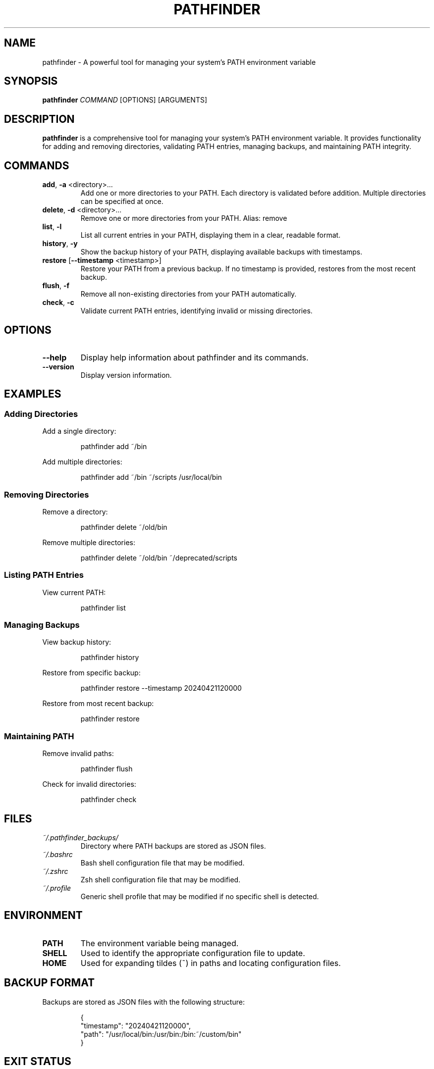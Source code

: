 .TH PATHFINDER 1 "April 2024" "Version 1.0" "User Commands"

.SH NAME
pathfinder \- A powerful tool for managing your system's PATH environment variable

.SH SYNOPSIS
.B pathfinder
.IR COMMAND
[OPTIONS] [ARGUMENTS]

.SH DESCRIPTION
.B pathfinder
is a comprehensive tool for managing your system's PATH environment variable. It provides functionality for adding and removing directories, validating PATH entries, managing backups, and maintaining PATH integrity.

.SH COMMANDS
.TP
.BR add ", " \-a " <directory>..."
Add one or more directories to your PATH. Each directory is validated before addition.
Multiple directories can be specified at once.

.TP
.BR delete ", " \-d " <directory>..."
Remove one or more directories from your PATH.
Alias: remove

.TP
.BR list ", " \-l
List all current entries in your PATH, displaying them in a clear, readable format.

.TP
.BR history ", " \-y
Show the backup history of your PATH, displaying available backups with timestamps.

.TP
.BR restore " [" \-\-timestamp " <timestamp>]"
Restore your PATH from a previous backup. If no timestamp is provided, restores from the most recent backup.

.TP
.BR flush ", " \-f
Remove all non-existing directories from your PATH automatically.

.TP
.BR check ", " \-c
Validate current PATH entries, identifying invalid or missing directories.

.SH OPTIONS
.TP
.BR \-\-help
Display help information about pathfinder and its commands.

.TP
.BR \-\-version
Display version information.

.SH EXAMPLES
.SS Adding Directories
Add a single directory:
.PP
.nf
.RS
pathfinder add ~/bin
.RE
.fi

Add multiple directories:
.PP
.nf
.RS
pathfinder add ~/bin ~/scripts /usr/local/bin
.RE
.fi

.SS Removing Directories
Remove a directory:
.PP
.nf
.RS
pathfinder delete ~/old/bin
.RE
.fi

Remove multiple directories:
.PP
.nf
.RS
pathfinder delete ~/old/bin ~/deprecated/scripts
.RE
.fi

.SS Listing PATH Entries
View current PATH:
.PP
.nf
.RS
pathfinder list
.RE
.fi

.SS Managing Backups
View backup history:
.PP
.nf
.RS
pathfinder history
.RE
.fi

Restore from specific backup:
.PP
.nf
.RS
pathfinder restore --timestamp 20240421120000
.RE
.fi

Restore from most recent backup:
.PP
.nf
.RS
pathfinder restore
.RE
.fi

.SS Maintaining PATH
Remove invalid paths:
.PP
.nf
.RS
pathfinder flush
.RE
.fi

Check for invalid directories:
.PP
.nf
.RS
pathfinder check
.RE
.fi

.SH FILES
.TP
.I ~/.pathfinder_backups/
Directory where PATH backups are stored as JSON files.

.TP
.I ~/.bashrc
Bash shell configuration file that may be modified.

.TP
.I ~/.zshrc
Zsh shell configuration file that may be modified.

.TP
.I ~/.profile
Generic shell profile that may be modified if no specific shell is detected.

.SH ENVIRONMENT
.TP
.B PATH
The environment variable being managed.

.TP
.B SHELL
Used to identify the appropriate configuration file to update.

.TP
.B HOME
Used for expanding tildes (~) in paths and locating configuration files.

.SH BACKUP FORMAT
Backups are stored as JSON files with the following structure:
.PP
.nf
.RS
{
  "timestamp": "20240421120000",
  "path": "/usr/local/bin:/usr/bin:/bin:~/custom/bin"
}
.RE
.fi

.SH EXIT STATUS
.TP
.B 0
Success

.TP
.B 1
General error (e.g., invalid directory, permission denied)

.SH DIAGNOSTICS
pathfinder provides clear error messages for common issues:
.TP
- Invalid directory warnings
.TP
- Permission denied errors
.TP
- Missing backup files
.TP
- Shell configuration update failures

.SH BUGS
Report bugs to: https://github.com/jwliles/pathfinder/issues

.SH AUTHOR
Justin Wayne Liles

.SH COPYRIGHT
Copyright (c) 2024 Justin Wayne Liles.
This is free software: you are free to change and redistribute it under the MIT License.

.SH SEE ALSO
.BR bash (1),
.BR zsh (1),
.BR env (1),
.BR path (7)

.SH NOTES
.PP
- Backups are created automatically before any PATH modification
.PP
- Shell configuration files are updated to make changes persistent
.PP
- Tilde (~) is automatically expanded to the user's home directory
.PP
- Directories are validated before being added to PATH
.PP
- PATH entries are kept unique (no duplicates)
